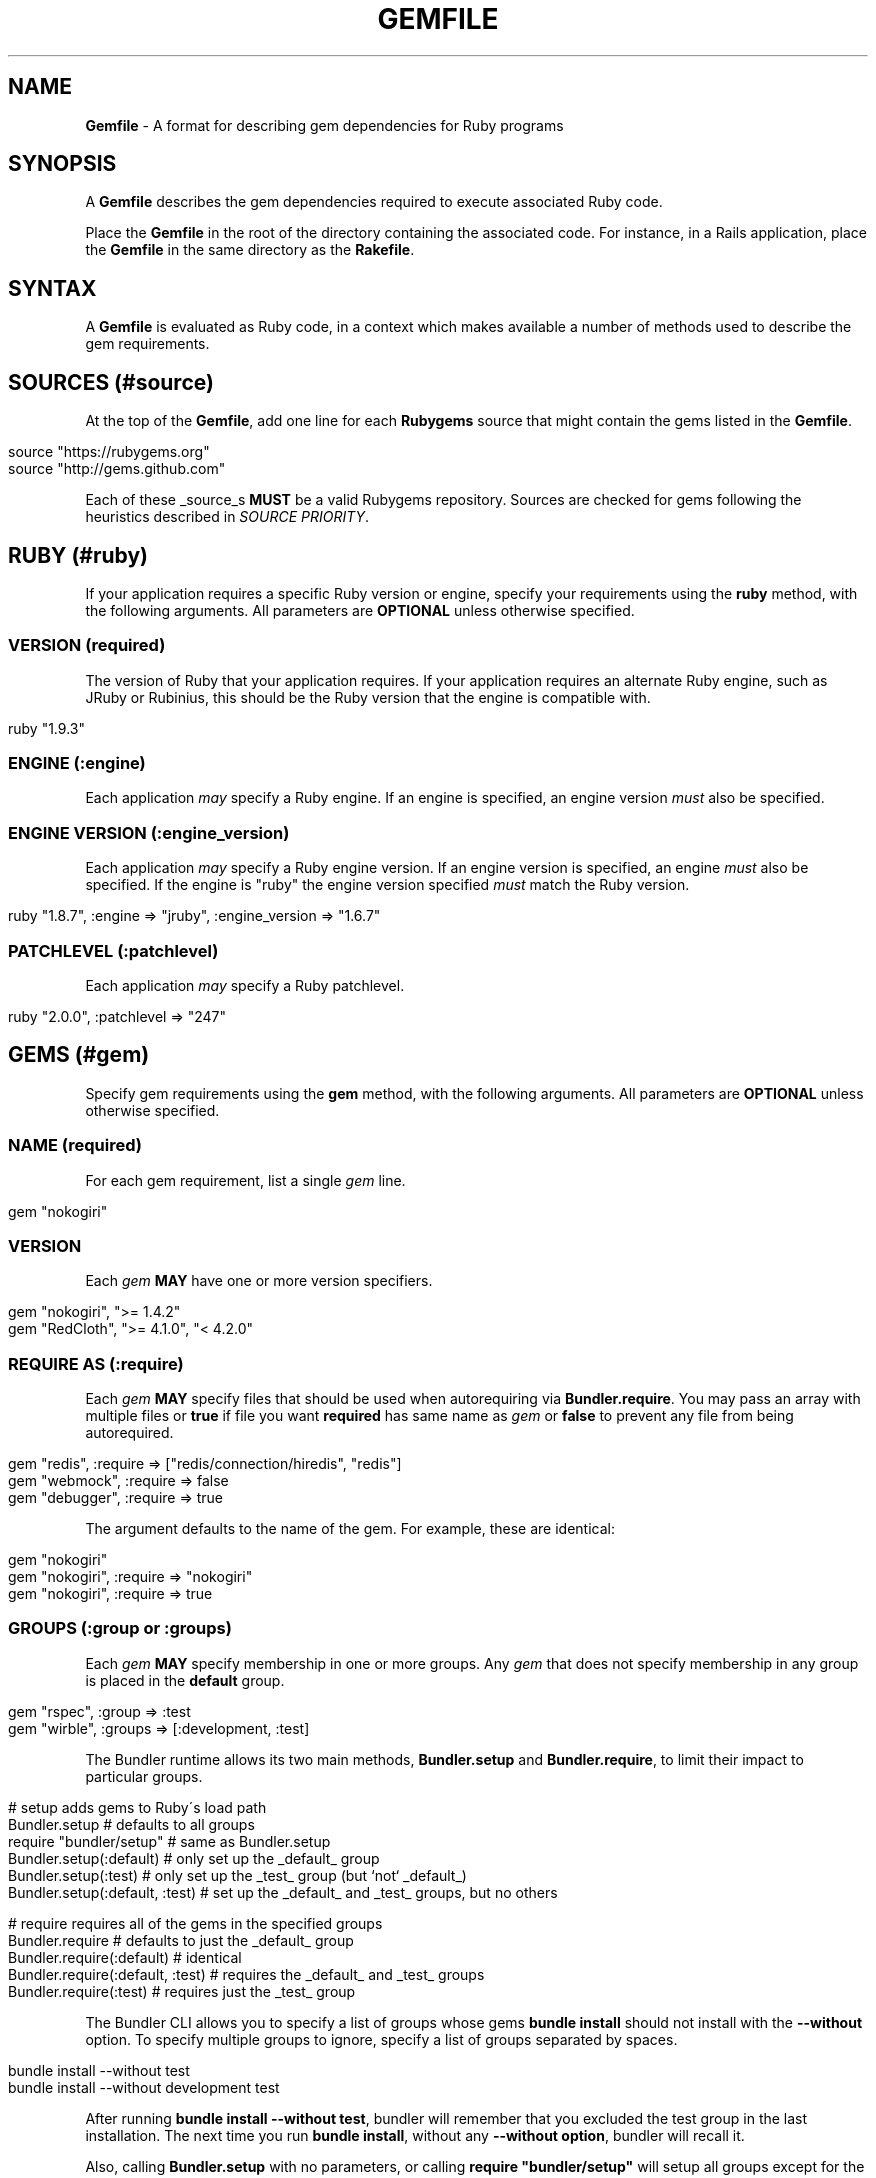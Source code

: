 .\" generated with Ronn/v0.7.3
.\" http://github.com/rtomayko/ronn/tree/0.7.3
.
.TH "GEMFILE" "5" "January 2014" "" ""
.
.SH "NAME"
\fBGemfile\fR \- A format for describing gem dependencies for Ruby programs
.
.SH "SYNOPSIS"
A \fBGemfile\fR describes the gem dependencies required to execute associated Ruby code\.
.
.P
Place the \fBGemfile\fR in the root of the directory containing the associated code\. For instance, in a Rails application, place the \fBGemfile\fR in the same directory as the \fBRakefile\fR\.
.
.SH "SYNTAX"
A \fBGemfile\fR is evaluated as Ruby code, in a context which makes available a number of methods used to describe the gem requirements\.
.
.SH "SOURCES (#source)"
At the top of the \fBGemfile\fR, add one line for each \fBRubygems\fR source that might contain the gems listed in the \fBGemfile\fR\.
.
.IP "" 4
.
.nf

source "https://rubygems\.org"
source "http://gems\.github\.com"
.
.fi
.
.IP "" 0
.
.P
Each of these _source_s \fBMUST\fR be a valid Rubygems repository\. Sources are checked for gems following the heuristics described in \fISOURCE PRIORITY\fR\.
.
.SH "RUBY (#ruby)"
If your application requires a specific Ruby version or engine, specify your requirements using the \fBruby\fR method, with the following arguments\. All parameters are \fBOPTIONAL\fR unless otherwise specified\.
.
.SS "VERSION (required)"
The version of Ruby that your application requires\. If your application requires an alternate Ruby engine, such as JRuby or Rubinius, this should be the Ruby version that the engine is compatible with\.
.
.IP "" 4
.
.nf

ruby "1\.9\.3"
.
.fi
.
.IP "" 0
.
.SS "ENGINE (:engine)"
Each application \fImay\fR specify a Ruby engine\. If an engine is specified, an engine version \fImust\fR also be specified\.
.
.SS "ENGINE VERSION (:engine_version)"
Each application \fImay\fR specify a Ruby engine version\. If an engine version is specified, an engine \fImust\fR also be specified\. If the engine is "ruby" the engine version specified \fImust\fR match the Ruby version\.
.
.IP "" 4
.
.nf

ruby "1\.8\.7", :engine => "jruby", :engine_version => "1\.6\.7"
.
.fi
.
.IP "" 0
.
.SS "PATCHLEVEL (:patchlevel)"
Each application \fImay\fR specify a Ruby patchlevel\.
.
.IP "" 4
.
.nf

ruby "2\.0\.0", :patchlevel => "247"
.
.fi
.
.IP "" 0
.
.SH "GEMS (#gem)"
Specify gem requirements using the \fBgem\fR method, with the following arguments\. All parameters are \fBOPTIONAL\fR unless otherwise specified\.
.
.SS "NAME (required)"
For each gem requirement, list a single \fIgem\fR line\.
.
.IP "" 4
.
.nf

gem "nokogiri"
.
.fi
.
.IP "" 0
.
.SS "VERSION"
Each \fIgem\fR \fBMAY\fR have one or more version specifiers\.
.
.IP "" 4
.
.nf

gem "nokogiri", ">= 1\.4\.2"
gem "RedCloth", ">= 4\.1\.0", "< 4\.2\.0"
.
.fi
.
.IP "" 0
.
.SS "REQUIRE AS (:require)"
Each \fIgem\fR \fBMAY\fR specify files that should be used when autorequiring via \fBBundler\.require\fR\. You may pass an array with multiple files or \fBtrue\fR if file you want \fBrequired\fR has same name as \fIgem\fR or \fBfalse\fR to prevent any file from being autorequired\.
.
.IP "" 4
.
.nf

gem "redis", :require => ["redis/connection/hiredis", "redis"]
gem "webmock", :require => false
gem "debugger", :require => true
.
.fi
.
.IP "" 0
.
.P
The argument defaults to the name of the gem\. For example, these are identical:
.
.IP "" 4
.
.nf

gem "nokogiri"
gem "nokogiri", :require => "nokogiri"
gem "nokogiri", :require => true
.
.fi
.
.IP "" 0
.
.SS "GROUPS (:group or :groups)"
Each \fIgem\fR \fBMAY\fR specify membership in one or more groups\. Any \fIgem\fR that does not specify membership in any group is placed in the \fBdefault\fR group\.
.
.IP "" 4
.
.nf

gem "rspec", :group => :test
gem "wirble", :groups => [:development, :test]
.
.fi
.
.IP "" 0
.
.P
The Bundler runtime allows its two main methods, \fBBundler\.setup\fR and \fBBundler\.require\fR, to limit their impact to particular groups\.
.
.IP "" 4
.
.nf

# setup adds gems to Ruby\'s load path
Bundler\.setup                    # defaults to all groups
require "bundler/setup"          # same as Bundler\.setup
Bundler\.setup(:default)          # only set up the _default_ group
Bundler\.setup(:test)             # only set up the _test_ group (but `not` _default_)
Bundler\.setup(:default, :test)   # set up the _default_ and _test_ groups, but no others

# require requires all of the gems in the specified groups
Bundler\.require                  # defaults to just the _default_ group
Bundler\.require(:default)        # identical
Bundler\.require(:default, :test) # requires the _default_ and _test_ groups
Bundler\.require(:test)           # requires just the _test_ group
.
.fi
.
.IP "" 0
.
.P
The Bundler CLI allows you to specify a list of groups whose gems \fBbundle install\fR should not install with the \fB\-\-without\fR option\. To specify multiple groups to ignore, specify a list of groups separated by spaces\.
.
.IP "" 4
.
.nf

bundle install \-\-without test
bundle install \-\-without development test
.
.fi
.
.IP "" 0
.
.P
After running \fBbundle install \-\-without test\fR, bundler will remember that you excluded the test group in the last installation\. The next time you run \fBbundle install\fR, without any \fB\-\-without option\fR, bundler will recall it\.
.
.P
Also, calling \fBBundler\.setup\fR with no parameters, or calling \fBrequire "bundler/setup"\fR will setup all groups except for the ones you excluded via \fB\-\-without\fR (since they are obviously not available)\.
.
.P
Note that on \fBbundle install\fR, bundler downloads and evaluates all gems, in order to create a single canonical list of all of the required gems and their dependencies\. This means that you cannot list different versions of the same gems in different groups\. For more details, see Understanding Bundler \fIhttp://bundler\.io/rationale\.html\fR\.
.
.SS "PLATFORMS (:platforms)"
If a gem should only be used in a particular platform or set of platforms, you can specify them\. Platforms are essentially identical to groups, except that you do not need to use the \fB\-\-without\fR install\-time flag to exclude groups of gems for other platforms\.
.
.P
There are a number of \fBGemfile\fR platforms:
.
.TP
\fBruby\fR
C Ruby (MRI) or Rubinius, but \fBNOT\fR Windows
.
.TP
\fBruby_18\fR
\fIruby\fR \fBAND\fR version 1\.8
.
.TP
\fBruby_19\fR
\fIruby\fR \fBAND\fR version 1\.9
.
.TP
\fBruby_20\fR
\fIruby\fR \fBAND\fR version 2\.0
.
.TP
\fBruby_21\fR
\fIruby\fR \fBAND\fR version 2\.1
.
.TP
\fBmri\fR
Same as \fIruby\fR, but not Rubinius
.
.TP
\fBmri_18\fR
\fImri\fR \fBAND\fR version 1\.8
.
.TP
\fBmri_19\fR
\fImri\fR \fBAND\fR version 1\.9
.
.TP
\fBmri_20\fR
\fImri\fR \fBAND\fR version 2\.0
.
.TP
\fBmri_21\fR
\fImri\fR \fBAND\fR version 2\.1
.
.TP
\fBrbx\fR
Same as \fIruby\fR, but only Rubinius (not MRI)
.
.TP
\fBjruby\fR
JRuby
.
.TP
\fBmswin\fR
Windows
.
.TP
\fBmingw\fR
Windows 32 bit \'mingw32\' platform (aka RubyInstaller)
.
.TP
\fBmingw_18\fR
\fImingw\fR \fBAND\fR version 1\.8
.
.TP
\fBmingw_19\fR
\fImingw\fR \fBAND\fR version 1\.9
.
.TP
\fBmingw_20\fR
\fImingw\fR \fBAND\fR version 2\.0
.
.TP
\fBmingw_21\fR
\fImingw\fR \fBAND\fR version 2\.1
.
.TP
\fBx64_mingw\fR
Windows 64 bit \'mingw32\' platform (aka RubyInstaller x64)
.
.TP
\fBx64_mingw_20\fR
\fIx64_mingw\fR \fBAND\fR version 2\.0
.
.TP
\fBx64_mingw_21\fR
\fIx64_mingw\fR \fBAND\fR version 2\.1
.
.P
As with groups, you can specify one or more platforms:
.
.IP "" 4
.
.nf

gem "weakling",   :platforms => :jruby
gem "ruby\-debug", :platforms => :mri_18
gem "nokogiri",   :platforms => [:mri_18, :jruby]
.
.fi
.
.IP "" 0
.
.P
All operations involving groups (\fBbundle install\fR, \fBBundler\.setup\fR, \fBBundler\.require\fR) behave exactly the same as if any groups not matching the current platform were explicitly excluded\.
.
.SS "GIT (:git)"
If necessary, you can specify that a gem is located at a particular git repository\. The repository can be public (\fBhttp://github\.com/rails/rails\.git\fR) or private (\fBgit@github\.com:rails/rails\.git\fR)\. If the repository is private, the user that you use to run \fBbundle install\fR \fBMUST\fR have the appropriate keys available in their \fB$HOME/\.ssh\fR\.
.
.P
Git repositories are specified using the \fB:git\fR parameter\. The \fBgroup\fR, \fBplatforms\fR, and \fBrequire\fR options are available and behave exactly the same as they would for a normal gem\.
.
.IP "" 4
.
.nf

gem "rails", :git => "git://github\.com/rails/rails\.git"
.
.fi
.
.IP "" 0
.
.P
A git repository \fBSHOULD\fR have at least one file, at the root of the directory containing the gem, with the extension \fB\.gemspec\fR\. This file \fBMUST\fR contain a valid gem specification, as expected by the \fBgem build\fR command\.
.
.P
If a git repository does not have a \fB\.gemspec\fR, bundler will attempt to create one, but it will not contain any dependencies, executables, or C extension compilation instructions\. As a result, it may fail to properly integrate into your application\.
.
.P
If a git repository does have a \fB\.gemspec\fR for the gem you attached it to, a version specifier, if provided, means that the git repository is only valid if the \fB\.gemspec\fR specifies a version matching the version specifier\. If not, bundler will print a warning\.
.
.IP "" 4
.
.nf

gem "rails", "2\.3\.8", :git => "git://github\.com/rails/rails\.git"
# bundle install will fail, because the \.gemspec in the rails
# repository\'s master branch specifies version 3\.0\.0
.
.fi
.
.IP "" 0
.
.P
If a git repository does \fBnot\fR have a \fB\.gemspec\fR for the gem you attached it to, a version specifier \fBMUST\fR be provided\. Bundler will use this version in the simple \fB\.gemspec\fR it creates\.
.
.P
Git repositories support a number of additional options\.
.
.TP
\fBbranch\fR, \fBtag\fR, and \fBref\fR
You \fBMUST\fR only specify at most one of these options\. The default is \fB:branch => "master"\fR
.
.TP
\fBsubmodules\fR
Specify \fB:submodules => true\fR to cause bundler to expand any submodules included in the git repository
.
.P
If a git repository contains multiple \fB\.gemspecs\fR, each \fB\.gemspec\fR represents a gem located at the same place in the file system as the \fB\.gemspec\fR\.
.
.IP "" 4
.
.nf

|~rails                   [git root]
| |\-rails\.gemspec         [rails gem located here]
|~actionpack
| |\-actionpack\.gemspec    [actionpack gem located here]
|~activesupport
| |\-activesupport\.gemspec [activesupport gem located here]
|\.\.\.
.
.fi
.
.IP "" 0
.
.P
To install a gem located in a git repository, bundler changes to the directory containing the gemspec, runs \fBgem build name\.gemspec\fR and then installs the resulting gem\. The \fBgem build\fR command, which comes standard with Rubygems, evaluates the \fB\.gemspec\fR in the context of the directory in which it is located\.
.
.SS "GITHUB (:github)"
If the git repository you want to use is hosted on GitHub and is public, you can use the :github shorthand to specify just the github username and repository name (without the trailing "\.git"), separated by a slash\. If both the username and repository name are the same, you can omit one\.
.
.IP "" 4
.
.nf

gem "rails", :github => "rails/rails"
gem "rails", :github => "rails"
.
.fi
.
.IP "" 0
.
.P
Are both equivalent to
.
.IP "" 4
.
.nf

gem "rails", :git => "git://github\.com/rails/rails\.git"
.
.fi
.
.IP "" 0
.
.P
In addition, if you wish to choose a specific branch:
.
.IP "" 4
.
.nf

gem "rails", :github => "rails/rails", :branch => "branch_name"
.
.fi
.
.IP "" 0
.
.SS "PATH (:path)"
You can specify that a gem is located in a particular location on the file system\. Relative paths are resolved relative to the directory containing the \fBGemfile\fR\.
.
.P
Similar to the semantics of the \fB:git\fR option, the \fB:path\fR option requires that the directory in question either contains a \fB\.gemspec\fR for the gem, or that you specify an explicit version that bundler should use\.
.
.P
Unlike \fB:git\fR, bundler does not compile C extensions for gems specified as paths\.
.
.IP "" 4
.
.nf

gem "rails", :path => ".gem/rails"
.
.fi
.
.IP "" 0
.
.SH "BLOCK FORM OF GIT, PATH, GROUP and PLATFORMS"
The \fB:git\fR, \fB:path\fR, \fB:group\fR, and \fB:platforms\fR options may be applied to a group of gems by using block form\.
.
.IP "" 4
.
.nf

git "git://github\.com/rails/rails\.git" do
  gem "activesupport"
  gem "actionpack"
end

platforms :ruby do
  gem "ruby\-debug"
  gem "sqlite3"
end

group :development do
  gem "wirble"
  gem "faker"
end
.
.fi
.
.IP "" 0
.
.P
In the case of the \fBgit\fR block form, the \fB:ref\fR, \fB:branch\fR, \fB:tag\fR, and \fB:submodules\fR options may be passed to the \fBgit\fR method, and all gems in the block will inherit those options\.
.
.SH "GEMSPEC (#gemspec)"
If you wish to use Bundler to help install dependencies for a gem while it is being developed, use the \fBgemspec\fR method to pull in the dependencies listed in the \fB\.gemspec\fR file\.
.
.P
The \fBgemspec\fR method adds any runtime dependencies as gem requirements in the default group\. It also adds development dependencies as gem requirements in the \fBdevelopment\fR group\. Finally, it adds a gem requirement on your project (\fB:path => \'\.\'\fR)\. In conjunction with \fBBundler\.setup\fR, this allows you to require project files in your test code as you would if the project were installed as a gem; you need not manipulate the load path manually or require project files via relative paths\.
.
.P
The \fBgemspec\fR method supports optional \fB:path\fR, \fB:name\fR, and \fB:development_group\fR options, which control where bundler looks for the \fB\.gemspec\fR, what named \fB\.gemspec\fR it uses (if more than one is present), and which group development dependencies are included in\.
.
.SH "SOURCE PRIORITY"
When attempting to locate a gem to satisfy a gem requirement, bundler uses the following priority order:
.
.IP "1." 4
The source explicitly attached to the gem (using \fB:path\fR or \fB:git\fR)
.
.IP "2." 4
For implicit gems (dependencies of explicit gems), any git or path repository otherwise declared\. This results in bundler prioritizing the ActiveSupport gem from the Rails git repository over ones from \fBrubygems\.org\fR
.
.IP "3." 4
The sources specified via \fBsource\fR, searching each source in your \fBGemfile\fR from last added to first added\.
.
.IP "" 0

